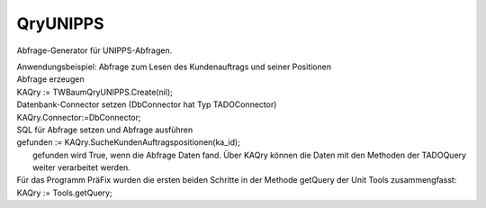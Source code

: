 QryUNIPPS
=========

Abfrage-Generator für UNIPPS-Abfragen. 

|  Anwendungsbeispiel: Abfrage zum Lesen des Kundenauftrags und seiner Positionen 
|  Abfrage erzeugen 
|  KAQry := TWBaumQryUNIPPS.Create(nil); 
|  Datenbank-Connector setzen (DbConnector hat Typ TADOConnector) 
|  KAQry.Connector:=DbConnector; 
|  SQL für Abfrage setzen und Abfrage ausführen 
|  gefunden := KAQry.SucheKundenAuftragspositionen(ka_id); 
|   gefunden wird True, wenn die Abfrage Daten fand.   Über KAQry können die Daten mit den Methoden der TADOQuery weiter verarbeitet werden. 
|  Für das Programm PräFix wurden die ersten beiden Schritte   in der Methode getQuery der Unit Tools zusammengfasst: 
|  KAQry := Tools.getQuery; 

.. py:module:: QryUNIPPS
   :synopsis: UNIPPS-Datenbank-Abfragen für das Programm LEKL 

.. py:class:: TWQryUNIPPS(TWADOQuery)
   
   Abfragengenerator für alle nötigen UNIPPS-Abfragen.  
   
   .. py:function:: SucheBestellungen(delta_days:String)
      
      Suche Bestellungen in UNIPPS bestellkopf 
      
      Eindeutige Kombination aus IdLieferant, TeileNr  Zusatzinfo zu Lieferant: Kurzname,LName1,LName2 bzw zu Teil LTeileNr 

      
      :param String delta_days: Zeitraum ab heute-delta_days
   
   .. py:function:: HoleLieferantenAdressen
      
      Liest Adressdaten aller Lieferanten 
      
   
   .. py:function:: HoleLieferantenAnspechpartner
      
   
   .. py:function:: ZaehleAlleLieferantenTeilenummern
      
      Zaehle alle Lieferanten-Teilenummer in UNIPPS  
      
   
   .. py:function:: SucheAlleLieferantenTeilenummern(skip:Integer)
      
      Suche Alle Lieferanten-Teilenummer in UNIPPS  
      
      :param Integer skip: 
   
   .. py:function:: SucheLieferantenTeilenummer(IdLieferant:String;TeileNr:String)
      
      Suche Lieferanten-Teilenummer in UNIPPS  
      
      :param String IdLieferant: 
      :param String TeileNr: 
   
   .. py:function:: SucheTeileBenennung(delta_days:String)
      
      Suche Benennung zu bestellten Teilen in UNIPPS  
      
      :param String delta_days: 
   
   .. py:function:: SucheTeileInKA(TeileNr:String)
      
      Sucht Teil als Position eines KA in UNIPPS auftragpos 
      
      :param String TeileNr: t_tg_nr des Teils
   
   .. py:function:: TesteAufErsatzteil(delta_days:String)
      
      Teil in KA in UNIPPS auftragpos ist Ersatzteil 
      
      :param String delta_days: 
   
   .. py:function:: TesteAufPumpenteil(delta_days:String)
      
      Teile in FA, FA-Kopf oder Stückliste sind Pumpenteil 
      
      :param String delta_days: 
   
   .. py:function:: SucheTeileInFA(TeileNr:String)
      
      Sucht Teil als Position eines FA in UNIPPS astuelipos 
      
      :param String TeileNr: t_tg_nr des Teils
   
   .. py:function:: SucheTeileInFAKopf(TeileNr:String)
      
      Sucht Teil in FA-Kopf in UNIPPS f_auftragkopf 
      
      :param String TeileNr: t_tg_nr des Teils
   
   .. py:function:: SucheTeileInSTU(TeileNr:String)
      
      Sucht Teil in Stücklisten in UNIPPS teil_stuelipos 
      
      :param String TeileNr: t_tg_nr des Teils
   
   .. py:function:: HoleWareneingaenge
      
      Sucht Wareneingaenge seit Beginn des aktuellen Jahres 
      

.. py:attribute:: const sql_suche_Bestellungen
   
   :type:: String 
